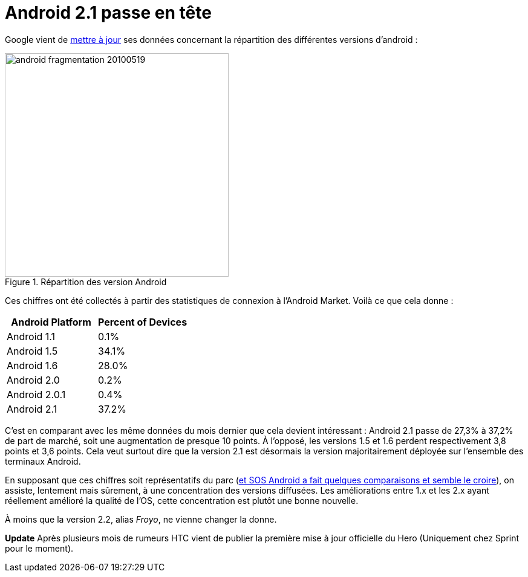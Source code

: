= Android 2.1 passe en tête
:hp-tags: android, google
:published_at: 2010-05-19

Google vient de http://developer.android.com/resources/dashboard/platform-versions.html[mettre à jour] ses données concernant la répartition des différentes versions d’android :

image::posts/android_fragmentation-20100519.png[width=370, title=Répartition des version Android]

Ces chiffres ont été collectés à partir des statistiques de connexion à l’Android Market. Voilà ce que cela donne :

[frame=topbot]
|===
|    Android Platform | Percent of Devices

|    Android 1.1 | 0.1%
|    Android 1.5 | 34.1%
|    Android 1.6 | 28.0%
|    Android 2.0 | 0.2%
|    Android 2.0.1 | 0.4%
|    Android 2.1 | 37.2%
|===


C’est en comparant avec les même données du mois dernier que cela devient intéressant : Android 2.1 passe de 27,3% à 37,2% de part de marché, soit une augmentation de presque 10 points. À l’opposé, les versions 1.5 et 1.6 perdent respectivement 3,8 points et 3,6 points. Cela veut surtout dire que la version 2.1 est désormais la version majoritairement déployée sur l’ensemble des terminaux Android.

En supposant que ces chiffres soit représentatifs du parc (http://www.sosandroid.fr/andropress/2010/05/18/android-eclair-2-1-devient-la-principale-version-deployee-3821/[et SOS Android a fait quelques comparaisons et semble le croire]), on assiste, lentement mais sûrement, à une concentration des versions diffusées. Les améliorations entre 1.x et les 2.x ayant réellement amélioré la qualité de l’OS, cette concentration est plutôt une bonne nouvelle.

À moins que la version 2.2, alias _Froyo_, ne vienne changer la donne.

*Update* Après plusieurs mois de rumeurs HTC vient de publier la première mise à jour officielle du Hero (Uniquement chez Sprint pour le moment).
